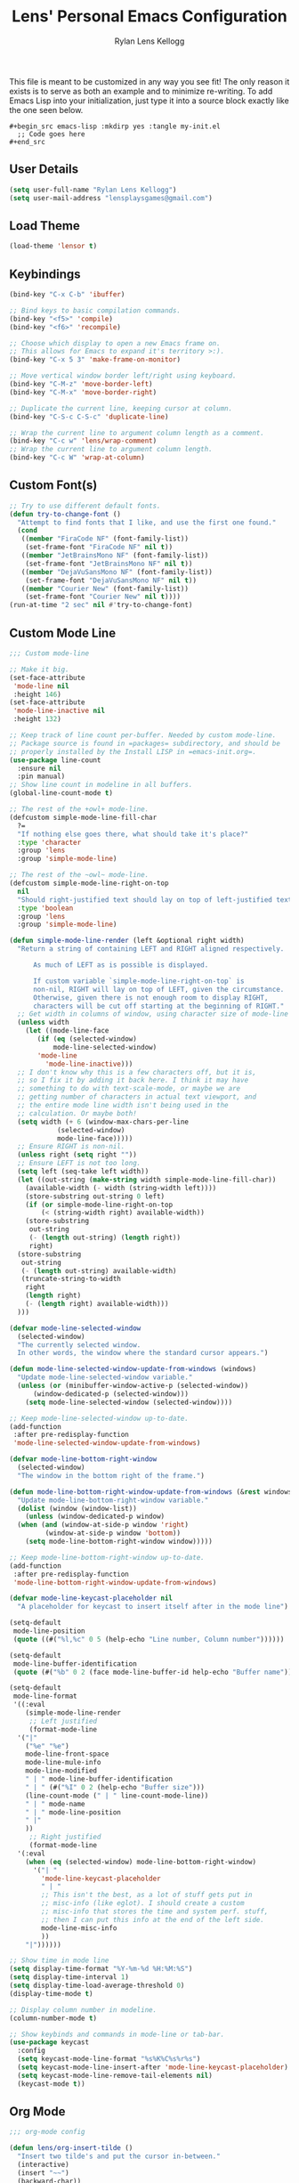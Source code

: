 #+title: Lens' Personal Emacs Configuration
#+author: Rylan Lens Kellogg
#+description: Emacs configuration that is specific per user or machine.
#+created: <2022-06-26 Sun>

This file is meant to be customized in any way you see fit!
The only reason it exists is to serve as both an example and to
minimize re-writing. To add Emacs Lisp into your initialization, just
type it into a source block exactly like the one seen below.

#+begin_example
#+begin_src emacs-lisp :mkdirp yes :tangle my-init.el
  ;; Code goes here
#+end_src
#+end_example

** User Details

#+begin_src emacs-lisp :mkdirp yes :tangle my-init.el
  (setq user-full-name "Rylan Lens Kellogg")
  (setq user-mail-address "lensplaysgames@gmail.com")
#+end_src

** Load Theme

#+begin_src emacs-lisp :mkdirp yes :tangle my-init.el
  (load-theme 'lensor t)
#+end_src

** Keybindings

#+begin_src emacs-lisp :mkdirp yes :tangle my-init.el
  (bind-key "C-x C-b" 'ibuffer)

  ;; Bind keys to basic compilation commands.
  (bind-key "<f5>" 'compile)
  (bind-key "<f6>" 'recompile)

  ;; Choose which display to open a new Emacs frame on.
  ;; This allows for Emacs to expand it's territory >:).
  (bind-key "C-x 5 3" 'make-frame-on-monitor)

  ;; Move vertical window border left/right using keyboard.
  (bind-key "C-M-z" 'move-border-left)
  (bind-key "C-M-x" 'move-border-right)

  ;; Duplicate the current line, keeping cursor at column.
  (bind-key "C-S-c C-S-c" 'duplicate-line)

  ;; Wrap the current line to argument column length as a comment.
  (bind-key "C-c w" 'lens/wrap-comment)
  ;; Wrap the current line to argument column length.
  (bind-key "C-c W" 'wrap-at-column)
#+end_src

** Custom Font(s)

#+begin_src emacs-lisp :mkdirp yes :tangle my-init.el
  ;; Try to use different default fonts.
  (defun try-to-change-font ()
    "Attempt to find fonts that I like, and use the first one found."
    (cond
     ((member "FiraCode NF" (font-family-list))
      (set-frame-font "FiraCode NF" nil t))
     ((member "JetBrainsMono NF" (font-family-list))
      (set-frame-font "JetBrainsMono NF" nil t))
     ((member "DejaVuSansMono NF" (font-family-list))
      (set-frame-font "DejaVuSansMono NF" nil t))
     ((member "Courier New" (font-family-list))
      (set-frame-font "Courier New" nil t))))
  (run-at-time "2 sec" nil #'try-to-change-font)
#+end_src

** Custom Mode Line

#+begin_src emacs-lisp :mkdirp yes :tangle my-init.el
  ;;; Custom mode-line

  ;; Make it big.
  (set-face-attribute
   'mode-line nil
   :height 146)
  (set-face-attribute
   'mode-line-inactive nil
   :height 132)

  ;; Keep track of line count per-buffer. Needed by custom mode-line.
  ;; Package source is found in =packages= subdirectory, and should be
  ;; properly installed by the Install LISP in =emacs-init.org=.
  (use-package line-count
    :ensure nil
    :pin manual)
  ;; Show line count in modeline in all buffers.
  (global-line-count-mode t)

  ;; The rest of the +owl+ mode-line.
  (defcustom simple-mode-line-fill-char
    ?=
    "If nothing else goes there, what should take it's place?"
    :type 'character
    :group 'lens
    :group 'simple-mode-line)

  ;; The rest of the ~owl~ mode-line.
  (defcustom simple-mode-line-right-on-top
    nil
    "Should right-justified text should lay on top of left-justified text?"
    :type 'boolean
    :group 'lens
    :group 'simple-mode-line)

  (defun simple-mode-line-render (left &optional right width)
    "Return a string of containing LEFT and RIGHT aligned respectively.

        As much of LEFT as is possible is displayed.

        If custom variable `simple-mode-line-right-on-top` is
        non-nil, RIGHT will lay on top of LEFT, given the circumstance.
        Otherwise, given there is not enough room to display RIGHT,
        characters will be cut off starting at the beginning of RIGHT."
    ;; Get width in columns of window, using character size of mode-line face.
    (unless width
      (let ((mode-line-face
         (if (eq (selected-window)
             mode-line-selected-window)
         'mode-line
           'mode-line-inactive)))
    ;; I don't know why this is a few characters off, but it is,
    ;; so I fix it by adding it back here. I think it may have
    ;; something to do with text-scale-mode, or maybe we are
    ;; getting number of characters in actual text viewport, and
    ;; the entire mode line width isn't being used in the
    ;; calculation. Or maybe both!
    (setq width (+ 6 (window-max-chars-per-line
              (selected-window)
              mode-line-face)))))
    ;; Ensure RIGHT is non-nil.
    (unless right (setq right ""))
    ;; Ensure LEFT is not too long.
    (setq left (seq-take left width))
    (let ((out-string (make-string width simple-mode-line-fill-char))
      (available-width (- width (string-width left))))
      (store-substring out-string 0 left)
      (if (or simple-mode-line-right-on-top
          (< (string-width right) available-width))
      (store-substring
       out-string
       (- (length out-string) (length right))
       right)
    (store-substring
     out-string
     (- (length out-string) available-width)
     (truncate-string-to-width
      right
      (length right)
      (- (length right) available-width)))
    )))

  (defvar mode-line-selected-window
    (selected-window)
    "The currently selected window.
    In other words, the window where the standard cursor appears.")

  (defun mode-line-selected-window-update-from-windows (windows)
    "Update mode-line-selected-window variable."
    (unless (or (minibuffer-window-active-p (selected-window))
        (window-dedicated-p (selected-window)))
      (setq mode-line-selected-window (selected-window))))

  ;; Keep mode-line-selected-window up-to-date.
  (add-function
   :after pre-redisplay-function
   'mode-line-selected-window-update-from-windows)

  (defvar mode-line-bottom-right-window
    (selected-window)
    "The window in the bottom right of the frame.")

  (defun mode-line-bottom-right-window-update-from-windows (&rest windows)
    "Update mode-line-bottom-right-window variable."
    (dolist (window (window-list))
      (unless (window-dedicated-p window)
    (when (and (window-at-side-p window 'right)
           (window-at-side-p window 'bottom))
      (setq mode-line-bottom-right-window window)))))

  ;; Keep mode-line-bottom-right-window up-to-date.
  (add-function
   :after pre-redisplay-function
   'mode-line-bottom-right-window-update-from-windows)

  (defvar mode-line-keycast-placeholder nil
    "A placeholder for keycast to insert itself after in the mode line")

  (setq-default
   mode-line-position
   (quote ((#("%l,%c" 0 5 (help-echo "Line number, Column number"))))))

  (setq-default
   mode-line-buffer-identification
   (quote (#("%b" 0 2 (face mode-line-buffer-id help-echo "Buffer name")))))

  (setq-default
   mode-line-format
   '((:eval
      (simple-mode-line-render
       ;; Left justified
       (format-mode-line
    '("|"
      ("%e" "%e")
      mode-line-front-space
      mode-line-mule-info
      mode-line-modified
      " | " mode-line-buffer-identification
      " | " (#("%I" 0 2 (help-echo "Buffer size")))
      (line-count-mode (" | " line-count-mode-line))
      " | " mode-name
      " | " mode-line-position
      " |"
      ))
       ;; Right justified
       (format-mode-line
    '(:eval
      (when (eq (selected-window) mode-line-bottom-right-window)
        '("| "
          'mode-line-keycast-placeholder
          " | "
          ;; This isn't the best, as a lot of stuff gets put in
          ;; misc-info (like eglot). I should create a custom
          ;; misc-info that stores the time and system perf. stuff,
          ;; then I can put this info at the end of the left side.
          mode-line-misc-info
          ))
      "|"))))))

  ;; Show time in mode line
  (setq display-time-format "%Y-%m-%d %H:%M:%S")
  (setq display-time-interval 1)
  (setq display-time-load-average-threshold 0)
  (display-time-mode t)

  ;; Display column number in modeline.
  (column-number-mode t)

  ;; Show keybinds and commands in mode-line or tab-bar.
  (use-package keycast
    :config
    (setq keycast-mode-line-format "%s%K%C%s%r%s")
    (setq keycast-mode-line-insert-after 'mode-line-keycast-placeholder)
    (setq keycast-mode-line-remove-tail-elements nil)
    (keycast-mode t))
#+end_src

** Org Mode

#+begin_src emacs-lisp :mkdirp yes :tangle my-init.el
  ;;; org-mode config

  (defun lens/org-insert-tilde ()
    "Insert two tilde's and put the cursor in-between."
    (interactive)
    (insert "~~")
    (backward-char))

  (use-package org
    :pin manual
    :ensure nil
    :defer t
    :bind
    (:map
     org-mode-map
     ;; The classic agenda keybind.
     ("C-c a" . 'org-agenda)
     ;; Make room for yasnippet insert snippet.
     ("C-'" . nil)
     ;; Easily change heading level without arrow keys!
     ("M-p" . 'org-do-promote)
     ("M-n" . 'org-do-demote)
     ("M-P" . 'org-promote-subtree)
     ("M-N" . 'org-demote-subtree)
     ;; Make it easier to type tilde (for inline code examples).
     ("C-c t" . 'lens/org-insert-tilde))
    :config
    (defvar org-journal-file
      (expand-file-name "journal.org" org-directory)
      "Path to Lens' journal org-mode file.")
    (defvar org-blogs/general
      "C:/Emacs/2022/lensor_site/org/blogs/general.org"
      "Path to the Lensor Radii website General Blog.")
    ;; Don't push headline tags to the right.
    (setq org-tags-column 0)
    ;; Do not ask yes/no when evaluating embedded code blocks with babel.
    (setq org-confirm-babel-evaluate nil)
    ;; Expand text and don't insert when typing in invisible area like "..."
    (setq org-catch-invisible-edits 'show-and-error)
    ;; Don't separate headings with blank lines.
    (setq org-cycle-separator-lines 0)
    ;; Indent list sub-items.
    (setq org-list-indent-offset 1)
    ;; Index deep into the tree with imenu.
    (setq org-imenu-depth 6)
    ;; Export deep headlines.
    (setq org-export-headline-levels 6)
    (org-babel-do-load-languages
     'org-babel-load-languages
     '((python . t)
       (emacs-lisp . t)
       (C . t)
       (eshell . t)
       (latex . t)
       (makefile . t)
       (js . t)
       (perl . t)
       )))

  (use-package org-agenda
    :pin manual
    :ensure nil
    :after (org)
    :config
    ;; Hide tags in agenda.
    ;; They go off the right side of the screen for me.
    (setq org-agenda-remove-tags t)
    ;; Add journal file to org-agenda.
    (add-to-list 'org-agenda-files org-journal-file)
    ;; Show breadcrumbs in org-agenda TODO prefix
    (add-to-list 'org-agenda-prefix-format '(todo . "%?b")))

  (defun org-capture-under-heading ()
    "Navigate under the prompted-for heading, inserting a new heading \
            (respecting content) if it doesn't exist.

            To be used within entry in 'org-capture-templates' variable like:
            (file+function <FILE> org-capture-under-heading)"
    (interactive "i")
    (let* ((headline-regexp "^\\*+ +")
           (headlines (matches-in-buffer (concat headline-regexp "\\(.*\\)") nil 1))
           (capture-location (completing-read "Capture Location: " headlines)))
      (widen)
      (goto-char (point-min))
      (if (re-search-forward (concat headline-regexp "\\(" capture-location "\\)") nil t)
          (progn
            (let ((shortest-match nil))
              (dolist (match
                       (matches-in-buffer
                        (concat headline-regexp "\\(" capture-location ".*\\)") nil 1))
                (when (or (eq shortest-match nil)
                          (length< match (length shortest-match)))
                  (setq shortest-match match)))
              (goto-char (point-min))
              (re-search-forward (concat headline-regexp shortest-match "$") nil t 1)))
        (let ((org-insert-heading-respect-content t))
          (org-insert-heading '(4) t t))
        (insert capture-location))))

  ;;; org-capture
  (use-package org-capture
    :pin manual
    :ensure nil
    :defer t
    :bind
    (("C-c c" . 'org-capture))
    :config
    (setq org-capture-templates
          '(("j" "Lens' Journal Templates")
            ;; Create a basic entry at the current date within the datetree.
            ("jj" "dated entry" entry
             (file+olp+datetree org-journal-file)
             (function
              (lambda ()
                (concat
                 "* %^{Topic}\n"
                 "\n"
                 "%?\n"
                 "\n"
                 "Captured on %U from [[%L][here]]")))
             :prepend t
             :empty-lines-before 1
             :empty-lines-after 2)
            ;; This allows creation of an agenda-visible task under
            ;; a prompted-for headline within the journal org file.
            ("jt" "TODO entry" entry
             (file+function org-journal-file
                            org-capture-under-heading)
             (function
              (lambda ()
                (concat
                 "* TODO %^{Topic}\n"
                 "\n"
                 "%?\n"
                 "\n"
                 "Captured on %U from [[%L][here]]"
                 )))
             :prepend t
             :empty-lines-before 1
             :empty-lines-after 2)
            ;; I use this when I want to journal about a certain topic.
            ;; i.e. "LensorOS", "Emacs", etc.
            ("je" "Topical entry" entry
             (file+function org-journal-file
                            org-capture-under-heading)
             (function
              (lambda ()
                (concat
                 "* %^{Topic}\n"
                 "\n"
                 "%?\n"
                 "\n"
                 "Captured on %U from [[%L][here]]")))
             :prepend t
             :empty-lines-before 1
             :empty-lines-after 2)
            ;; Add a blog post to the General blog of the Lensor Radii Org website.
            ("w" "Lens' Website Templates")
            ("wb" "Blog Post Templates")
            ("wbg" "General Blog Post" entry
             (file+olp+datetree org-blogs/general)
             (function
              (lambda ()
                (concat
                 "* %^{Topic}\n"
                 ":PROPERTIES:\n"
                 ":HTML_CONTAINER_CLASS: blog-post\n"
                 ":HTML_HEADLINE_CLASS:  blog-post-title\n"
                 ":END:\n"
                 "%<%Y-%m-%d>\n"
                 "\n"
                 "%?"
                 "\n"
                 "\n"
                 "-----")))
             :tree-type month
             :prepend t
             :empty-lines-before 1
             :empty-lines-after 2)
            )))

  (use-package org-modern
    :pin melpa ;; Both GNU ELPA and MELPA have org-modern
    :after (org))

  ;;; org-mode exporting

  ;; Export org to GitHub flavored markdown.
  (use-package ox-gfm
    :after (org))

  ;; Export org to (other) markup languages using Pandoc.
  ;; https://github.com/a-fent/ox-pandoc
  (use-package ox-pandoc
    :after (org)
    :custom
    (org-pandoc-menu-entry
     '((?4 "to html4 and open."      org-pandoc-export-to-html4-and-open)
       (?5 "to html5 and open."      org-pandoc-export-to-html5-and-open)
       (?% "to html5-pdf and open"   org-pandoc-export-to-html5-pdf-and-open)

       (?c "to commonmark and open." org-pandoc-export-to-commonmark-and-open)
       (?g "to gfm and open."        org-pandoc-export-to-gfm-and-open)

       (?r "to rst and open."        org-pandoc-export-to-rst-and-open)

       (?t "to texinfo and open."    org-pandoc-export-to-texinfo-and-open)
       (?m "to man and open."        org-pandoc-export-to-man-and-open)

       (?R "to rtf and open."        org-pandoc-export-to-rtf-and-open)
       (?o "to odt."                 org-pandoc-export-to-odt)

       (?l "to latex and open"       org-pandoc-export-to-latex-and-open)
       (?L "to latex-pdf and open"   org-pandoc-export-to-latex-pdf-and-open)

       (?e "to epub3"                org-pandoc-export-to-epub3)
       )))
#+end_src

** C++ Mode Hook

#+begin_src emacs-lisp :mkdirp yes :tangle my-init.el
  ;; c++-mode custom hook.
  (defun my-c++-mode-hook ()
    "Set default indentation style to four spaces (stroustrup).
    Add a hook to untabify the buffer before every save."
    (c-set-offset 'substatement-open 0)
    (setq c-basic-offset 4)
    (setq-local c-ts-mode-basic-offset 4)
    (setq-local c-ts-mode-indent-offset 4)
    (setq-local c-offsets-alist (add-to-list 'c-offsets-alist '(innamespace . 0)))
    ;; Untabify before saving.
    (add-hook 'before-save-hook 'untabify-buffer nil t))
  (add-hook 'c++-mode-hook 'my-c++-mode-hook)
  (add-hook 'c++-ts-mode-hook 'my-c++-mode-hook)
#+end_src

** Grow/Shrink Window Horizontally

While there is ~enlarge-window~ and ~shrink-window~, they don't really
correspond to moving the border a certain direction, which is how I
conceptualize window resizing in my head. This allows having keybinds
that aren't as confusing as the default ~C-x {~ and ~C-x }~.

#+begin_src emacs-lisp :mkdirp yes :tangle my-init.el
  ;; Move vertical window border left/right by 5 columns.
  (defun xor (b1 b2)
    "Exclusive or of its two arguments."
    (or (and b1 b2)
        (and (not b1) (not b2))))

  (defun move-border-left-or-right (arg dir)
    "General function covering move-border-left and move-border-right.
    If DIR is right, then move left, otherwise move right."
    (interactive)
    (if (null arg) (setq arg 5))
    (let ((left-edge (nth 0 (window-edges))))
      (if (xor (= left-edge 0) dir)
          (shrink-window arg t)
        (enlarge-window arg t))))

  (defun move-border-left (arg)
    "If this is a window with its right edge being the edge
  of the screen, enlarge the window horizontally. If this is a window
  with its left edge being the edge of the screen, shrink the window
  horizontally. Otherwise, default to enlarging horizontally.

  Enlarge/Shrink by ARG columns, or 5 if arg is nil."
    (interactive "P")
    (move-border-left-or-right arg t))

  (defun move-border-right (arg)
    "If this is a window with its right edge being the edge of
  the screen, shrink the window horizontally. If this is a window
  with its left edge being the edge of the screen, enlarge the window
  horizontally. Otherwise, default to shrinking horizontally.

  Enlarge/Shrink by ARG columns, or 5 if arg is nil."
    (interactive "P")
    (move-border-left-or-right arg nil))
#+end_src

** Custom `read-buffer-to-switch`

#+begin_src emacs-lisp :mkdirp yes :tangle my-init.el
  ;; Allow buffers visible in other windows to be the
  ;; default interactive completion argument by advising
  ;; `read-buffer-to-switch` from window.el built-in lisp.
  (defun my-read-buffer-to-switch (prompt)
    "Read the name of a buffer to switch to, prompting with PROMPT.
    Return the name of the buffer as a string.

    This function is intended for the `switch-to-buffer' family of
    commands since these need to omit the name of the current buffer
    from the list of completions and default values.

    Allow buffers visible in other windows to be default argument."
    (let ((rbts-completion-table (internal-complete-buffer-except)))
      (minibuffer-with-setup-hook
          (lambda ()
            (setq minibuffer-completion-table rbts-completion-table)
            ;; Since rbts-completion-table is built dynamically, we
            ;; can't just add it to the default value of
            ;; icomplete-with-completion-tables, so we add it
            ;; here manually.
            (if (and (boundp 'icomplete-with-completion-tables)
                     (listp icomplete-with-completion-tables))
                (setq-local icomplete-with-completion-tables
                            (cons rbts-completion-table
                                  icomplete-with-completion-tables))))
        (read-buffer prompt (other-buffer (current-buffer) t) ;; <- I put a `t` here.
                     (confirm-nonexistent-file-or-buffer)))))
  (advice-add 'read-buffer-to-switch :override 'my-read-buffer-to-switch)
#+end_src

** Python Windows Store Fix

#+begin_src emacs-lisp :mkdirp yes :tangle my-init.el
  ;; Tell Emacs how to run python (it's annoying on Windows and launches Windows Store).
  (eval-after-load "python"
    '(progn
       (setq python-shell-interpreter "python")
       (setq python-shell-interpreter-args "-i")))
#+end_src


** Run PowerShell within Emacs

#+begin_src emacs-lisp :mkdirp yes :tangle my-init.el
  ;; Run PowerShell within Emacs.
  (defvar powershell-exec-cmd "\"c:/Program Files/PowerShell/7/pwsh.exe\" -"
    "Command to run PowerShell executable. Used by 'run-powershell'.")
  (defun run-powershell ()
    "Run Powershell in an interactive Emacs buffer."
    (interactive)
    (async-shell-command powershell-exec-cmd nil nil))
#+end_src

** LITE LISP extension recognition

#+begin_src emacs-lisp :mkdirp yes :tangle my-init.el
  ;; Load files with `.lt` extension as LITE LISP (lisp-mode).
  (add-to-list 'auto-mode-alist '("\\.lt\\'" . lisp-mode))
#+end_src

** Custom =*scratch*= Buffer Initial Message

#+begin_src emacs-lisp :mkdirp yes :tangle my-init.el
  (setq initial-scratch-message
        "



                           ,.
                          o  \\\\
                              \\\\
                               \\\\
                                \\\\
                                 \\\\
                                 / \\
                                // \\\\
                               //   \\\\
                              //     \\\\
                             //       \\\\_,




  ")
#+end_src


** Treesit language syntax highlighting

#+begin_src emacs-lisp :mkdirp yes :tangle my-init.el
  (require 'treesit)
  (setq tree-sitter-major-mode-language-alist '((un-mode . un) (un-ts-mode . un)))
  (setq treesit-extra-load-path '("~/.tree_sitter/bin"))
  (setq tree-sitter-load-path   '("~/.tree_sitter/bin"))
  (push '("\\.xs\\'"          . c-ts-mode) auto-mode-alist)
  (push '("\\.i\\'"           . c-ts-mode) auto-mode-alist)
  (push '("\\.lex\\'"         . c-ts-mode) auto-mode-alist)
  (push '("\\.y\\(acc\\)?\\'" . c-ts-mode) auto-mode-alist)
  (push '("\\.\\(CC?\\|HH?\\)\\'"            . c++-ts-mode) auto-mode-alist)
  (push '("\\.[ch]\\(pp\\|xx\\|\\+\\+\\)\\'" . c++-ts-mode) auto-mode-alist)
  (push '("\\.\\(cc\\|hh\\)\\'"              . c++-ts-mode) auto-mode-alist)
  (push '("\\.c\\'"           . c-ts-mode) auto-mode-alist)
  (push '("\\.h\\'"           . c-ts-mode) auto-mode-alist)
  (use-package eglot
    :hook ((c-ts-mode c++-ts-mode) . eglot-ensure)
    :config
    (add-to-list 'eglot-server-programs '(c-ts-mode . ("clangd")))
    (add-to-list 'eglot-server-programs '(c++-ts-mode . ("clangd")))
    )

  (setq-default treesit-font-lock-level 4)
  (treesit-font-lock-recompute-features)
#+end_src

** Customize FUNCompiler language syntax highlighting

TODO: Is this still needed?

#+begin_src emacs-lisp :mkdirp yes :tangle my-init.el
  (setq un-mode-face-operators 'font-lock-constant-face)
#+end_src

** ERC config (IRC)

#+begin_src emacs-lisp :mkdirp yes :tangle my-init.el
  ;; This *looks* cool, but doesn't work due to using outdated API(s).
  ;; https://github.com/vibhavp/erc-twitch

  ;; ERC is an Emacs IRC Client; here a basic configuration is used in
  ;; order to be able to join my Twitch Chat from Emacs.
  (use-package erc
    :config
    ;; NOTE: For some reason, ERC can *never* find the network name, and
    ;; we always end up with "Unknown", or "-".
    (setq erc-rename-buffers nil)
    ;; Disable time stamp (useless in twitch chat, really)
    (setq erc-timestamp-format nil)
    (setq erc-autojoin-channels-alist '((ttv "#lens_r")))
    ;; Requires "erc-secret.key" file to contain implicit grant flow
    ;; OAuth token from Twitch. You can generate one here:
    ;; https://twitchapps.com/tmi/
    (defun lens/chat ()
      "Join Lens_r chatroom in new window with ERC (TLS)
  Uses file at 'erc-secret.key' as password; populate it with OAuth.
  You can generate an OAuth token here: https://twitchapps.com/tmi/"
      (interactive)
      (erc-tls :server "irc.chat.twitch.tv" :port 6697
               :id 'ttv
               :nick "lens_r"
               :full-name "Lens_r"
               :password (with-current-buffer (find-file-noselect "erc-secret.key" nil t) (buffer-string)))
      (erc-hide-timestamps)
      (erc-timestamp-mode -1)
      (erc-fill-mode -1)))
#+end_src

** DocView config

#+begin_src emacs-lisp :mkdirp yes :tangle my-init.el
  (use-package doc-view
    :defer t
    :config
    (setq doc-view-resolution 300))
#+end_src

** Default Directory (startup)

#+begin_src emacs-lisp :mkdirp yes :tangle my-init.el
  (setq default-directory "D:/Programming/")
#+end_src
